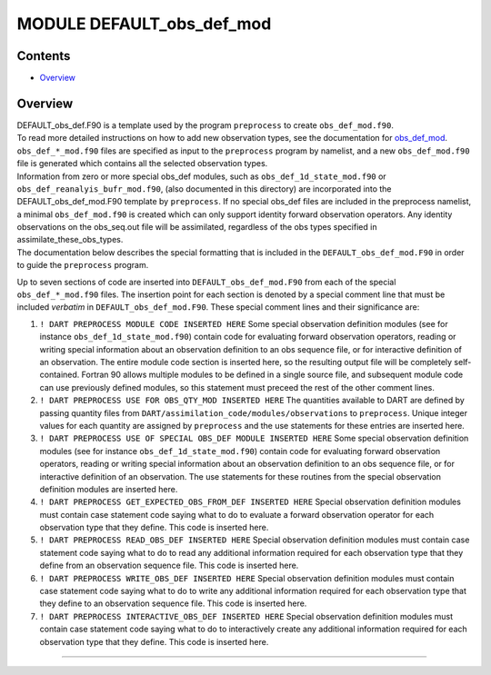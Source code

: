 MODULE DEFAULT_obs_def_mod
==========================

Contents
--------

-  `Overview <#overview>`__

Overview
--------

| DEFAULT_obs_def.F90 is a template used by the program ``preprocess`` to create ``obs_def_mod.f90``.
| To read more detailed instructions on how to add new observation types, see the documentation for
  `obs_def_mod <obs_def_mod.html>`__. ``obs_def_*_mod.f90`` files are specified as input to the ``preprocess`` program
  by namelist, and a new ``obs_def_mod.f90`` file is generated which contains all the selected observation types.
| Information from zero or more special obs_def modules, such as ``obs_def_1d_state_mod.f90`` or
  ``obs_def_reanalyis_bufr_mod.f90``, (also documented in this directory) are incorporated into the
  DEFAULT_obs_def_mod.F90 template by ``preprocess``. If no special obs_def files are included in the preprocess
  namelist, a minimal ``obs_def_mod.f90`` is created which can only support identity forward observation operators. Any
  identity observations on the obs_seq.out file will be assimilated, regardless of the obs types specified in
  assimilate_these_obs_types.
| The documentation below describes the special formatting that is included in the ``DEFAULT_obs_def_mod.F90`` in order
  to guide the ``preprocess`` program.

Up to seven sections of code are inserted into ``DEFAULT_obs_def_mod.F90`` from each of the special
``obs_def_*_mod.f90`` files. The insertion point for each section is denoted by a special comment line that must be
included *verbatim* in ``DEFAULT_obs_def_mod.F90``. These special comment lines and their significance are:

#. ``! DART PREPROCESS MODULE CODE INSERTED HERE``
   Some special observation definition modules (see for instance ``obs_def_1d_state_mod.f90``) contain code for
   evaluating forward observation operators, reading or writing special information about an observation definition to
   an obs sequence file, or for interactive definition of an observation. The entire module code section is inserted
   here, so the resulting output file will be completely self-contained. Fortran 90 allows multiple modules to be
   defined in a single source file, and subsequent module code can use previously defined modules, so this statement
   must preceed the rest of the other comment lines.
#. ``! DART PREPROCESS USE FOR OBS_QTY_MOD INSERTED HERE``
   The quantities available to DART are defined by passing quantity files from
   ``DART/assimilation_code/modules/observations`` to ``preprocess``. Unique integer values for each quantity are
   assigned by ``preprocess`` and the use statements for these entries are inserted here.
#. ``! DART PREPROCESS USE OF SPECIAL OBS_DEF MODULE INSERTED HERE``
   Some special observation definition modules (see for instance ``obs_def_1d_state_mod.f90``) contain code for
   evaluating forward observation operators, reading or writing special information about an observation definition to
   an obs sequence file, or for interactive definition of an observation. The use statements for these routines from the
   special observation definition modules are inserted here.
#. ``! DART PREPROCESS GET_EXPECTED_OBS_FROM_DEF INSERTED HERE``
   Special observation definition modules must contain case statement code saying what to do to evaluate a forward
   observation operator for each observation type that they define. This code is inserted here.
#. ``! DART PREPROCESS READ_OBS_DEF INSERTED HERE``
   Special observation definition modules must contain case statement code saying what to do to read any additional
   information required for each observation type that they define from an observation sequence file. This code is
   inserted here.
#. ``! DART PREPROCESS WRITE_OBS_DEF INSERTED HERE``
   Special observation definition modules must contain case statement code saying what to do to write any additional
   information required for each observation type that they define to an observation sequence file. This code is
   inserted here.
#. ``! DART PREPROCESS INTERACTIVE_OBS_DEF INSERTED HERE``
   Special observation definition modules must contain case statement code saying what to do to interactively create any
   additional information required for each observation type that they define. This code is inserted here.

--------------
